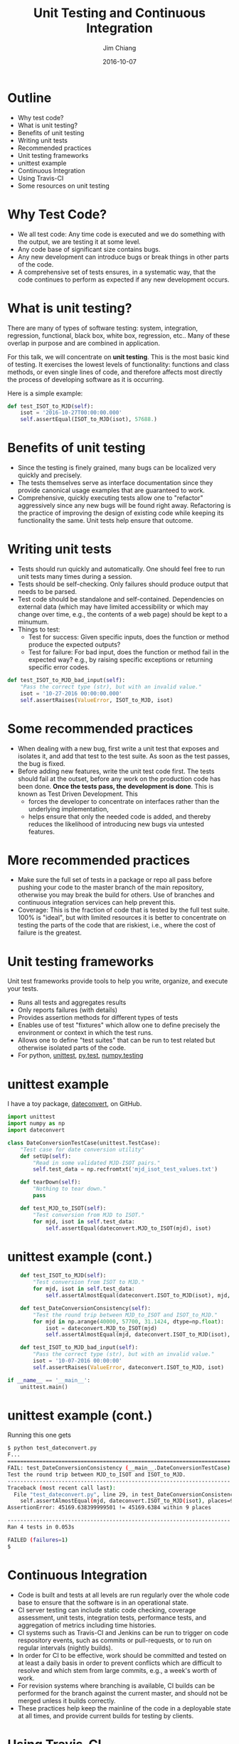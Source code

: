 #+STARTUP: beamer
#+LaTeX_CLASS: beamer
#+LaTeX_CLASS_OPTIONS: [10pt, t]
#+BEAMER_FRAME_LEVEL: 1
#+TITLE: Unit Testing and Continuous Integration
#+AUTHOR: Jim Chiang
#+DATE: 2016-10-07
#+COLUMNS: %45ITEM %10BEAMER_env(Env) %8BEAMER_envargs(Env Args) %4BEAMER_col(Col) %8BEAMER_extra(Extra)
#+PROPERTY: BEAMER_col_ALL 0.1 0.2 0.3 0.4 0.5 0.6 0.7 0.8 0.9 1.0 :ETC
#+OPTIONS: toc:nil
#+LaTeX_HEADER: \newcommand{\code}[1]{{\tt{#1}}}
#+LaTeX_HEADER: \newcommand{\mybold}[1]{{\textbf{#1}}}
#+LaTeX_HEADER: \hypersetup{colorlinks=true, urlcolor=blue}

* Outline
- Why test code?
- What is unit testing?
- Benefits of unit testing
- Writing unit tests
- Recommended practices
- Unit testing frameworks
- unittest example
- Continuous Integration
- Using Travis-CI
- Some resources on unit testing

* Why Test Code?
- We all test code: Any time code is executed and we do something with
  the output, we are testing it at some level.
- Any code base of significant size contains bugs.
- Any new development can introduce bugs or break things in other parts of
  the code.
- A comprehensive set of tests ensures, in a systematic way, that the
  code continues to perform as expected if any new development occurs.

* What is unit testing?
There are many of types of software testing: system, integration,
regression, functional, black box, white box, regression, etc..
Many of these overlap in purpose and are combined in application.

For this talk, we will concentrate on *unit testing*.  This is the
most basic kind of testing.  It exercises the lowest levels of
functionality: functions and class methods, or even single lines of
code, and therefore affects most directly the process of developing
software as it is occurring.

#+LATEX: \vspace{0.1in}
Here is a simple example:

#+LATEX: \footnotesize
#+BEGIN_SRC python
    def test_ISOT_to_MJD(self):
        isot = '2016-10-27T00:00:00.000'
        self.assertEqual(ISOT_to_MJD(isot), 57688.)
#+END_SRC

* Benefits of unit testing
- Since the testing is finely grained, many bugs can be localized
  very quickly and precisely.
- The tests themselves serve as interface documentation since they
  provide canonical usage examples that are guaranteed to work.
- Comprehensive, quickly executing tests allow one to "refactor"
  aggressively since any new bugs will be found right away.
  Refactoring is the practice of improving the design of existing code
  while keeping its functionality the same.  Unit tests help ensure
  that outcome.

* Writing unit tests
- Tests should run quickly and automatically.
  One should feel free to run unit tests many times during a session.
- Tests should be self-checking.
  Only failures should produce output that needs to be parsed.
- Test code should be standalone and self-contained.  Dependencies on
  external data (which may have limited accessibility or which may
  change over time, e.g., the contents of a web page) should be kept
  to a minumum.
- Things to test:
  - Test for success: Given specific inputs, does the function or
    method produce the expected outputs?
  - Test for failure: For bad input, does the function or method fail in
    the expected way? e.g., by raising specific exceptions or returning
    specific error codes.

#+LATEX: \footnotesize
#+BEGIN_SRC python
    def test_ISOT_to_MJD_bad_input(self):
        "Pass the correct type (str), but with an invalid value."
        isot = '10-27-2016 00:00:00.000'
        self.assertRaises(ValueError, ISOT_to_MJD, isot)
#+END_SRC

* Some recommended practices
- When dealing with a new bug, first write a unit test that exposes
  and isolates it, and add that test to the test suite.  As soon as
  the test passes, the bug is fixed.
- Before adding new features, write the unit test code first.  The
  tests should fail at the outset, before any work on the production code
  has been done. *Once the tests pass, the development is done*.  This
  is known as Test Driven Development.  This
  - forces the developer to concentrate on interfaces rather than the
    underlying implementation,
  - helps ensure that only the needed code is added, and thereby reduces
    the likelihood of introducing new bugs via untested features.

* More recommended practices
- Make sure the full set of tests in a package or repo all pass before
  pushing your code to the master branch of the main repository,
  otherwise you may break the build for others.  Use of branches and
  continuous integration services can help prevent this.
- Coverage: This is the fraction of code that is tested by the full test
  suite. 100% is "ideal", but with limited resources it is
  better to concentrate on testing the parts of the code that are
  riskiest, i.e., where the cost of failure is the greatest.

* Unit testing frameworks
  Unit test frameworks provide tools to help you write, organize, and
  execute your tests.
- Runs all tests and aggregates results
- Only reports failures (with details)
- Provides assertion methods for different types of tests
- Enables use of test "fixtures" which allow one to define
  precisely the environment or context in which the test runs.
- Allows one to define "test suites" that can be run to test
  related but otherwise isolated parts of the code.
- For python, [[https://docs.python.org/2/library/unittest.html][unittest]], [[http://doc.pytest.org/en/latest/][py.test]], [[http://docs.scipy.org/doc/numpy/reference/routines.testing.html][numpy.testing]]

* unittest example
I have a toy package, [[https://github.com/jchiang87/dateconvert][dateconvert]], on GitHub.
#+LATEX: \footnotesize
#+BEGIN_SRC python
import unittest
import numpy as np
import dateconvert

class DateConversionTestCase(unittest.TestCase):
    "Test case for date conversion utility"
    def setUp(self):
        "Read in some validated MJD-ISOT pairs."
        self.test_data = np.recfromtxt('mjd_isot_test_values.txt')

    def tearDown(self):
        "Nothing to tear down."
        pass

    def test_MJD_to_ISOT(self):
        "Test conversion from MJD to ISOT."
        for mjd, isot in self.test_data:
            self.assertEqual(dateconvert.MJD_to_ISOT(mjd), isot)
#+END_SRC

* unittest example (cont.)
#+LATEX: \footnotesize
#+BEGIN_SRC python
    def test_ISOT_to_MJD(self):
        "Test conversion from ISOT to MJD."
        for mjd, isot in self.test_data:
            self.assertAlmostEqual(dateconvert.ISOT_to_MJD(isot), mjd, places=9)

    def test_DateConversionConsistency(self):
        "Test the round trip between MJD_to_ISOT and ISOT_to_MJD."
        for mjd in np.arange(40000, 57700, 31.1424, dtype=np.float):
            isot = dateconvert.MJD_to_ISOT(mjd)
            self.assertAlmostEqual(mjd, dateconvert.ISOT_to_MJD(isot), places=9)

    def test_ISOT_to_MJD_bad_input(self):
        "Pass the correct type (str), but with an invalid value."
        isot = '10-07-2016 00:00:00'
        self.assertRaises(ValueError, dateconvert.ISOT_to_MJD, isot)

if __name__ == '__main__':
    unittest.main()
#+END_SRC

* unittest example (cont.)
Running this one gets
#+LATEX: \footnotesize
#+BEGIN_SRC sh
$ python test_dateconvert.py
F...
======================================================================
FAIL: test_DateConversionConsistency (__main__.DateConversionTestCase)
Test the round trip between MJD_to_ISOT and ISOT_to_MJD.
----------------------------------------------------------------------
Traceback (most recent call last):
  File "test_dateconvert.py", line 29, in test_DateConversionConsistency
    self.assertAlmostEqual(mjd, dateconvert.ISOT_to_MJD(isot), places=9)
AssertionError: 45169.638399999501 != 45169.6384 within 9 places

----------------------------------------------------------------------
Ran 4 tests in 0.053s

FAILED (failures=1)
$
#+END_SRC

* Continuous Integration
- Code is built and tests at all levels are run regularly over the
  whole code base to ensure that the software is in an operational
  state.
- CI server testing can include static code checking, coverage
  assessment, unit tests, integration tests, performance tests,
  and aggregation of metrics including time histories.
- CI systems such as Travis-CI and Jenkins can be run to trigger
  on code respository events, such as commits or pull-requests, or
  to run on regular intervals (nightly builds).
- In order for CI to be effective, work should be committed and
  tested on at least a daily basis in order to prevent conflicts
  which are difficult to resolve and which stem from large commits,
  e.g., a week's worth of work.
- For revision systems where branching is available, CI builds
  can be performed for the branch against the current master,
  and should not be merged unless it builds correctly.
- These practices help keep the mainline of the code in a deployable
  state at all times, and provide current builds for testing by
  clients.

* Using Travis-CI
  Free for public GitHub-hosted repositories
  - Add a .travis.yml file.
    - install code and dependencies
    - set up environment
    - run tests and coverage analysis
  - Connect GitHub repo to Travis-CI.

    Go to your [[https://github.com/jchiang87/dateconvert][GitHub repo]] (as admin):

    Settings -> Integrations & services -> Add service

    At [[https://travis-ci.org/][Travis-CI]]:

    My Repositories +(Add New Repository)
    -> Sync Account
    -> <Activate switch>
  - At GitHub:
    Settings -> Integrations & services -> Travis-CI -> Test service
  - Connect to [[https://coveralls.io/][Coveralls]]
    -> Add Repos
    -> Refresh Private Repos
    -> toggle repo switch
  - Add badges to GitHub repo.

* Example .travis.yml
#+LATEX: \footnotesize
#+BEGIN_SRC yml
language: python

python:
  - "2.7"

install:
  - pip install -r requirements.txt
  - source setup/setup.sh

services:
  - mysql

before_script:
  - mysql -e 'create database myapp_test;'
  - mysql -e 'show databases;'

script:
  - nosetests -s --with-coverage --cover-package=dateconvert
  - pylint --py3k `find . -name \*.py -print`

after_success:
  - coveralls
#+END_SRC

* Some resources on unit testing

- http://docs.python-guide.org/en/latest/writing/tests/

- https://docs.python.org/2/library/unittest.html

- http://www.diveintopython.net/unit_testing/index.html

- https://travis-ci.org/

- https://coveralls.io/
